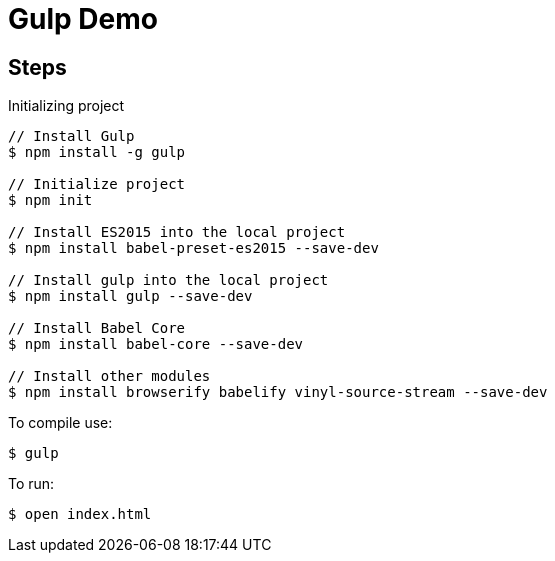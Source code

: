 = Gulp Demo

== Steps

Initializing project

----
// Install Gulp
$ npm install -g gulp

// Initialize project
$ npm init

// Install ES2015 into the local project
$ npm install babel-preset-es2015 --save-dev

// Install gulp into the local project
$ npm install gulp --save-dev

// Install Babel Core
$ npm install babel-core --save-dev

// Install other modules
$ npm install browserify babelify vinyl-source-stream --save-dev
----

To compile use:

----
$ gulp
----

To run:

----
$ open index.html
----
